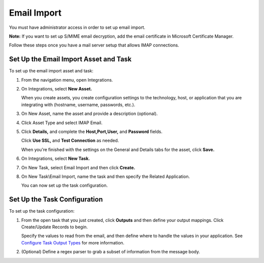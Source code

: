 Email Import
============

You must have administrator access in order to set up email import.

**Note:** If you want to set up S/MIME email decryption, add the email
certificate in Microsoft Certificate Manager.

Follow these steps once you have a mail server setup that allows IMAP
connections.

Set Up the Email Import Asset and Task
--------------------------------------

To set up the email import asset and task:

#. From the navigation menu, open Integrations.

#. On Integrations, select **New Asset.**

   |image1|

   When you create assets, you create configuration settings to the
   technology, host, or application that you are integrating with
   (hostname, username, passwords, etc.).

#. On New Asset, name the asset and provide a description (optional).

#. Click Asset Type and select IMAP Email.

   |image2|

#. Click **Details,** and complete the **Host,Port,User,** and
   **Password** fields.

   |image3|

   Click **Use SSL,** and **Test Connection** as needed.

   When you're finished with the settings on the General and Details
   tabs for the asset, click **Save.**

#. On Integrations, select **New Task.**

#. On New Task, select Email Import and then click **Create.**

   |image4|

#. On New Task\\Email Import, name the task and then specify the Related
   Application.

   You can now set up the task configuration.

Set Up the Task Configuration
-----------------------------

To set up the task configuration:

#. From the open task that you just created, click **Outputs** and then
   define your output mappings. Click Create/Update Records to begin.

   |image5|

   Specify the values to read from the email, and then define where to
   handle the values in your application. See `Configure Task Output
   Types <../../administrator-guide/integrations/configure-task-output/configure-task-output.htm>`__
   for more information.

#. (Optional) Define a regex parser to grab a subset of information from
   the message body.

   |image6|

.. |image1| image:: ../../Resources/Images/newasset.png
.. |image2| image:: ../../Resources/Images/assettype.png
.. |image3| image:: ../../Resources/Images/assetdetails.png
.. |image4| image:: ../../Resources/Images/emailimport.png
.. |image5| image:: ../../Resources/Images/createupdaterecords.png
.. |image6| image:: ../../Resources/Images/assetsregex.png
